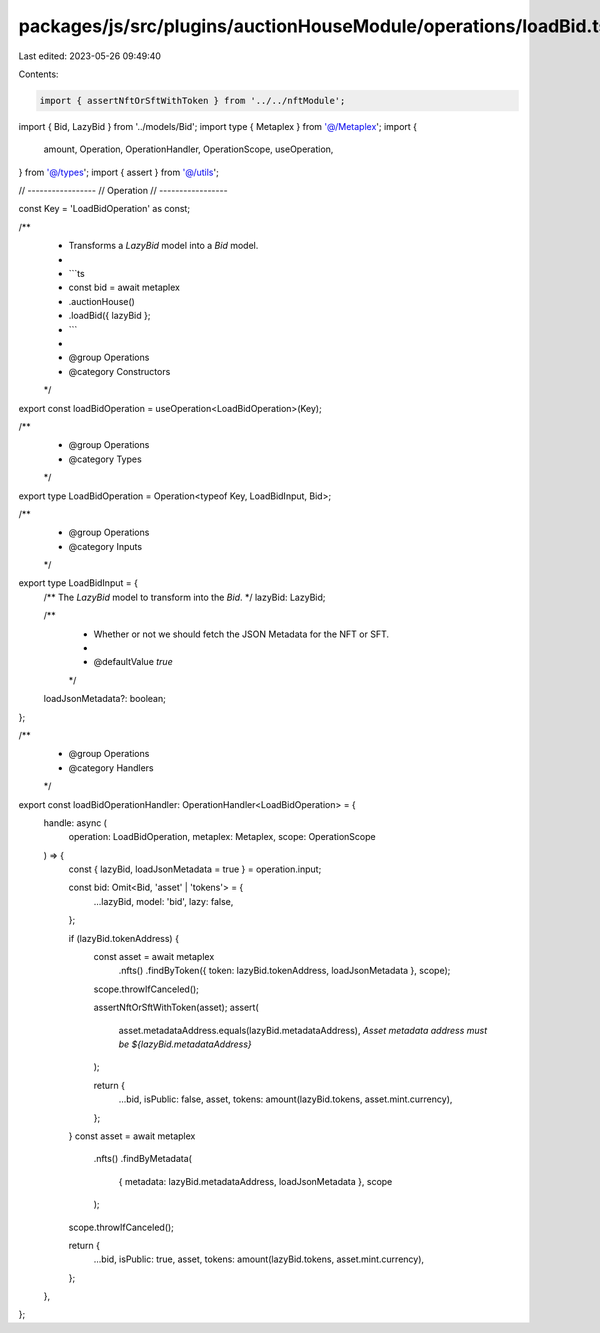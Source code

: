 packages/js/src/plugins/auctionHouseModule/operations/loadBid.ts
================================================================

Last edited: 2023-05-26 09:49:40

Contents:

.. code-block:: ts

    import { assertNftOrSftWithToken } from '../../nftModule';
import { Bid, LazyBid } from '../models/Bid';
import type { Metaplex } from '@/Metaplex';
import {
  amount,
  Operation,
  OperationHandler,
  OperationScope,
  useOperation,
} from '@/types';
import { assert } from '@/utils';

// -----------------
// Operation
// -----------------

const Key = 'LoadBidOperation' as const;

/**
 * Transforms a `LazyBid` model into a `Bid` model.
 *
 * ```ts
 * const bid = await metaplex
 *   .auctionHouse()
 *   .loadBid({ lazyBid };
 * ```
 *
 * @group Operations
 * @category Constructors
 */
export const loadBidOperation = useOperation<LoadBidOperation>(Key);

/**
 * @group Operations
 * @category Types
 */
export type LoadBidOperation = Operation<typeof Key, LoadBidInput, Bid>;

/**
 * @group Operations
 * @category Inputs
 */
export type LoadBidInput = {
  /** The `LazyBid` model to transform into the `Bid`.  */
  lazyBid: LazyBid;

  /**
   * Whether or not we should fetch the JSON Metadata for the NFT or SFT.
   *
   * @defaultValue `true`
   */
  loadJsonMetadata?: boolean;
};

/**
 * @group Operations
 * @category Handlers
 */
export const loadBidOperationHandler: OperationHandler<LoadBidOperation> = {
  handle: async (
    operation: LoadBidOperation,
    metaplex: Metaplex,
    scope: OperationScope
  ) => {
    const { lazyBid, loadJsonMetadata = true } = operation.input;

    const bid: Omit<Bid, 'asset' | 'tokens'> = {
      ...lazyBid,
      model: 'bid',
      lazy: false,
    };

    if (lazyBid.tokenAddress) {
      const asset = await metaplex
        .nfts()
        .findByToken({ token: lazyBid.tokenAddress, loadJsonMetadata }, scope);
      scope.throwIfCanceled();

      assertNftOrSftWithToken(asset);
      assert(
        asset.metadataAddress.equals(lazyBid.metadataAddress),
        `Asset metadata address must be ${lazyBid.metadataAddress}`
      );

      return {
        ...bid,
        isPublic: false,
        asset,
        tokens: amount(lazyBid.tokens, asset.mint.currency),
      };
    }
    const asset = await metaplex
      .nfts()
      .findByMetadata(
        { metadata: lazyBid.metadataAddress, loadJsonMetadata },
        scope
      );
    scope.throwIfCanceled();

    return {
      ...bid,
      isPublic: true,
      asset,
      tokens: amount(lazyBid.tokens, asset.mint.currency),
    };
  },
};


